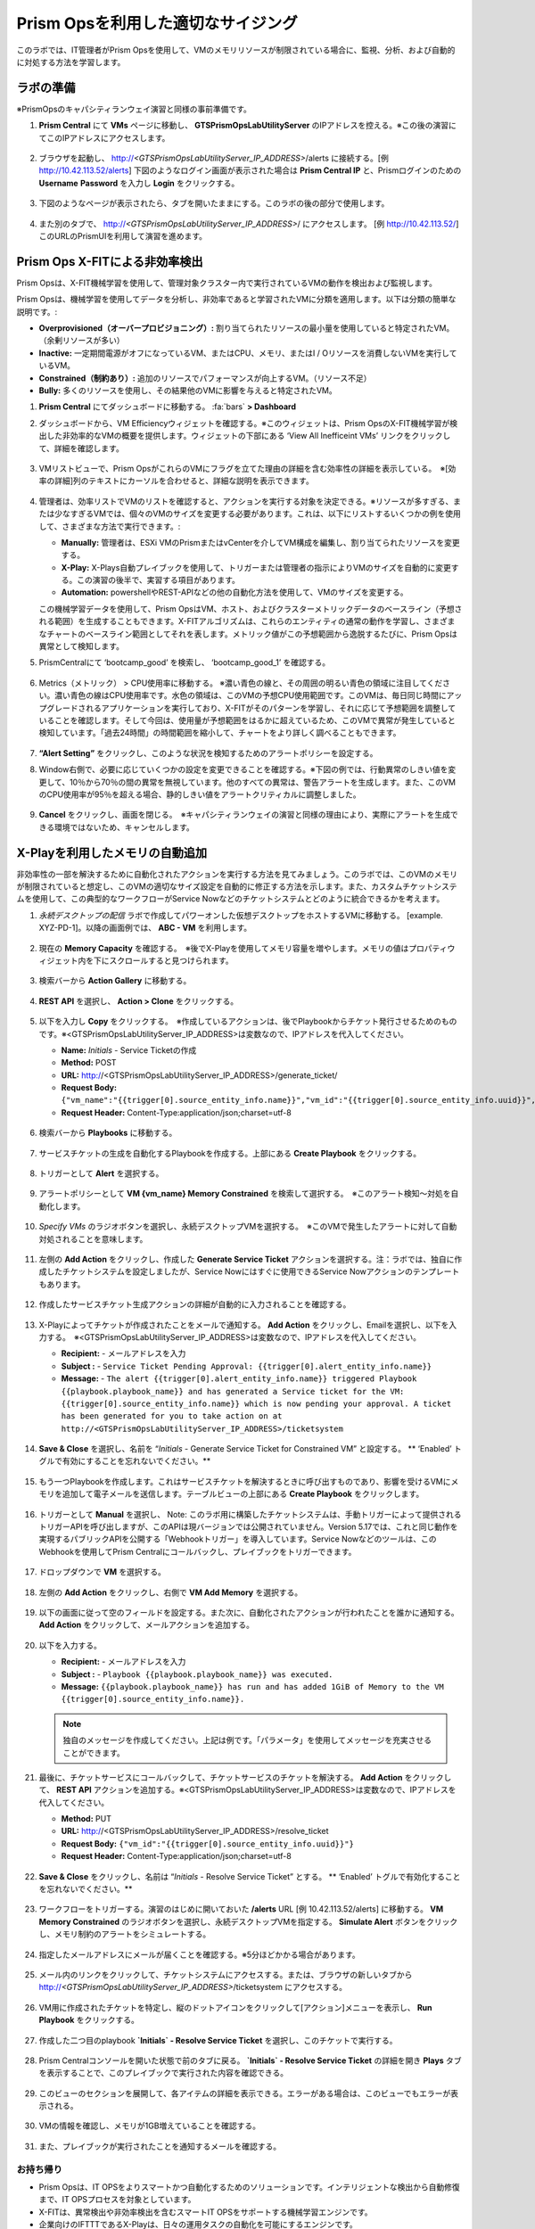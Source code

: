 .. _citrixrightsize:

------------------------------------
Prism Opsを利用した適切なサイジング
------------------------------------

.. figure:: images/operationstriangle.png

このラボでは、IT管理者がPrism Opsを使用して、VMのメモリリソースが制限されている場合に、監視、分析、および自動的に対処する方法を学習します。

ラボの準備
+++++++++

※PrismOpsのキャパシティランウェイ演習と同様の事前準備です。

#. **Prism Central** にて **VMs** ページに移動し、 **GTSPrismOpsLabUtilityServer** のIPアドレスを控える。※この後の演習にてこのIPアドレスにアクセスします。

   .. figure:: images/init1.png

#. ブラウザを起動し、 http://`<GTSPrismOpsLabUtilityServer_IP_ADDRESS>`/alerts に接続する。[例 http://10.42.113.52/alerts] 下図のようなログイン画面が表示された場合は **Prism Central IP** と、Prismログインのための **Username**  **Password** を入力し **Login** をクリックする。

   .. figure:: images/init2.png

#. 下図のようなページが表示されたら、タブを開いたままにする。このラボの後の部分で使用します。

   .. figure:: images/init2b.png

#. また別のタブで、 http://`<GTSPrismOpsLabUtilityServer_IP_ADDRESS>`/ にアクセスします。 [例 http://10.42.113.52/] このURLのPrismUIを利用して演習を進めます。

   .. figure:: images/init3.png

Prism Ops X-FITによる非効率検出
+++++++++++++++++++++++++++++++++++++++++++

Prism Opsは、X-FIT機械学習を使用して、管理対象クラスター内で実行されているVMの動作を検出および監視します。

Prism Opsは、機械学習を使用してデータを分析し、非効率であると学習されたVMに分類を適用します。以下は分類の簡単な説明です。:

* **Overprovisioned（オーバープロビジョニング）:** 割り当てられたリソースの最小量を使用していると特定されたVM。（余剰リソースが多い）
* **Inactive:** 一定期間電源がオフになっているVM、またはCPU、メモリ、またはI / Oリソースを消費しないVMを実行しているVM。
* **Constrained（制約あり）:** 追加のリソースでパフォーマンスが向上するVM。（リソース不足）
* **Bully:** 多くのリソースを使用し、その結果他のVMに影響を与えると特定されたVM。


#. **Prism Central** にてダッシュボードに移動する。 :fa:`bars` **> Dashboard**

#. ダッシュボードから、VM Efficiencyウィジェットを確認する。※このウィジェットは、Prism OpsのX-FIT機械学習が検出した非効率的なVMの概要を提供します。ウィジェットの下部にある ‘View All Inefficeint VMs’ リンクをクリックして、詳細を確認します。

   .. figure:: images/ppro_58.png

#. VMリストビューで、Prism OpsがこれらのVMにフラグを立てた理由の詳細を含む効率性の詳細を表示している。　※[効率の詳細]列のテキストにカーソルを合わせると、詳細な説明を表示できます。

   .. figure:: images/ppro_59.png

#. 管理者は、効率リストでVMのリストを確認すると、アクションを実行する対象を決定できる。※リソースが多すぎる、または少なすぎるVMでは、個々のVMのサイズを変更する必要があります。これは、以下にリストするいくつかの例を使用して、さまざまな方法で実行できます。:

   * **Manually:** 管理者は、ESXi VMのPrismまたはvCenterを介してVM構成を編集し、割り当てられたリソースを変更する。
   * **X-Play:** X-Plays自動プレイブックを使用して、トリガーまたは管理者の指示によりVMのサイズを自動的に変更する。この演習の後半で、実習する項目があります。
   * **Automation:** powershellやREST-APIなどの他の自動化方法を使用して、VMのサイズを変更する。


   この機械学習データを使用して、Prism OpsはVM、ホスト、およびクラスターメトリックデータのベースライン（予想される範囲）を生成することもできます。X-FITアルゴリズムは、これらのエンティティの通常の動作を学習し、さまざまなチャートのベースライン範囲としてそれを表します。メトリック値がこの予想範囲から逸脱するたびに、Prism Opsは異常として検知します。

#. PrismCentralにて ‘bootcamp_good’ を検索し、 ‘bootcamp_good_1’ を確認する。

   .. figure:: images/ppro_61.png

#. Metrics（メトリック） > CPU使用率に移動する。 ※濃い青色の線と、その周囲の明るい青色の領域に注目してください。濃い青色の線はCPU使用率です。水色の領域は、このVMの予想CPU使用範囲です。このVMは、毎日同じ時間にアップグレードされるアプリケーションを実行しており、X-FITがそのパターンを学習し、それに応じて予想範囲を調整していることを確認します。そして今回は、使用量が予想範囲をはるかに超えているため、このVMで異常が発生していると検知しています。「過去24時間」の時間範囲を縮小して、チャートをより詳しく調べることもできます。

   .. figure:: images/ppro_60.png

#. **“Alert Setting”** をクリックし、このような状況を検知するためのアラートポリシーを設定する。

#. Window右側で、必要に応じていくつかの設定を変更できることを確認する。※下図の例では、行動異常のしきい値を変更して、10％から70％の間の異常を無視しています。他のすべての異常は、警告アラートを生成します。また、このVMのCPU使用率が95％を超える場合、静的しきい値をアラートクリティカルに調整しました。

   .. figure:: images/ppro_25.png

#. **Cancel** をクリックし、画面を閉じる。　※キャパシティランウェイの演習と同様の理由により、実際にアラートを生成できる環境ではないため、キャンセルします。

X-Playを利用したメモリの自動追加
++++++++++++++++++++++++++++++++++++++++++++++++++++++++

非効率性の一部を解決するために自動化されたアクションを実行する方法を見てみましょう。このラボでは、このVMのメモリが制限されていると想定し、このVMの適切なサイズ設定を自動的に修正する方法を示します。また、カスタムチケットシステムを使用して、この典型的なワークフローがService Nowなどのチケットシステムとどのように統合できるかを考えます。

#. `永続デスクトップの配信` ラボで作成してパワーオンした仮想デスクトップをホストするVMに移動する。 [example. XYZ-PD-1]。以降の画面例では、 **ABC - VM** を利用します。

   .. figure:: images/rs1.png

#. 現在の **Memory Capacity** を確認する。　※後でX-Playを使用してメモリ容量を増やします。メモリの値はプロパティウィジェット内を下にスクロールすると見つけられます。

   .. figure:: images/rs2.png

#. 検索バーから **Action Gallery** に移動する。

   .. figure:: images/rs3.png

#. **REST API** を選択し、 **Action > Clone** をクリックする。

   .. figure:: images/rs4.png

#. 以下を入力し **Copy** をクリックする。　※作成しているアクションは、後でPlaybookからチケット発行させるためのものです。※<GTSPrismOpsLabUtilityServer_IP_ADDRESS>は変数なので、IPアドレスを代入してください。

   - **Name:** *Initials* - Service Ticketの作成
   - **Method:** POST
   - **URL:** http://<GTSPrismOpsLabUtilityServer_IP_ADDRESS>/generate_ticket/
   - **Request Body:** ``{"vm_name":"{{trigger[0].source_entity_info.name}}","vm_id":"{{trigger[0].source_entity_info.uuid}}","alert_name":"{{trigger[0].alert_entity_info.name}}","alert_id":"{{trigger[0].alert_entity_info.uuid}}"}``
   - **Request Header:** Content-Type:application/json;charset=utf-8

   .. figure:: images/rs5.png

#. 検索バーから **Playbooks** に移動する。

   .. figure:: images/rs6.png

#. サービスチケットの生成を自動化するPlaybookを作成する。上部にある **Create Playbook** をクリックする。

   .. figure:: images/rs7.png

#. トリガーとして **Alert** を選択する。

   .. figure:: images/rs8.png

#. アラートポリシーとして **VM {vm_name} Memory Constrained** を検索して選択する。　※このアラート検知〜対処を自動化します。

   .. figure:: images/rs9.png

#. *Specify VMs* のラジオボタンを選択し、永続デスクトップVMを選択する。　※このVMで発生したアラートに対して自動対処されることを意味します。

   .. figure:: images/rs10.png

#. 左側の **Add Action** をクリックし、作成した **Generate Service Ticket** アクションを選択する。注：ラボでは、独自に作成したチケットシステムを設定しましたが、Service Nowにはすぐに使用できるService Nowアクションのテンプレートもあります。

   .. figure:: images/rs11.png

#. 作成したサービスチケット生成アクションの詳細が自動的に入力されることを確認する。

   .. figure:: images/rs12.png

#. X-Playによってチケットが作成されたことをメールで通知する。 **Add Action** をクリックし、Emailを選択し、以下を入力する。　※<GTSPrismOpsLabUtilityServer_IP_ADDRESS>は変数なので、IPアドレスを代入してください。

   - **Recipient:** - メールアドレスを入力
   - **Subject :** - ``Service Ticket Pending Approval: {{trigger[0].alert_entity_info.name}}``
   - **Message:** - ``The alert {{trigger[0].alert_entity_info.name}} triggered Playbook {{playbook.playbook_name}} and has generated a Service ticket for the VM: {{trigger[0].source_entity_info.name}} which is now pending your approval. A ticket has been generated for you to take action on at http://<GTSPrismOpsLabUtilityServer_IP_ADDRESS>/ticketsystem``

   .. figure:: images/rs13.png

#. **Save & Close** を選択し、名前を “*Initials* - Generate Service Ticket for Constrained VM” と設定する。 ** ‘Enabled’ トグルで有効にすることを忘れないでください。**

   .. figure:: images/rs14.png

#. もう一つPlaybookを作成します。これはサービスチケットを解決するときに呼び出すものであり、影響を受けるVMにメモリを追加して電子メールを送信します。テーブルビューの上部にある **Create Playbook** をクリックします。

   .. figure:: images/rs15.png

#. トリガーとして **Manual** を選択し、 Note: このラボ用に構築したチケットシステムは、手動トリガーによって提供されるトリガーAPIを呼び出しますが、このAPIは現バージョンでは公開されていません。Version 5.17では、これと同じ動作を実現するパブリックAPIを公開する「Webhookトリガー」を導入しています。Service Nowなどのツールは、このWebhookを使用してPrism Centralにコールバックし、プレイブックをトリガーできます。

   .. figure:: images/rs16.png

#. ドロップダウンで **VM** を選択する。

   .. figure:: images/rs17.png

#. 左側の **Add Action** をクリックし、右側で **VM Add Memory** を選択する。

   .. figure:: images/rs18.png

#. 以下の画面に従って空のフィールドを設定する。また次に、自動化されたアクションが行われたことを誰かに通知する。 **Add Action** をクリックして、メールアクションを追加する。

   .. figure:: images/rs19.png

#. 以下を入力する。

   - **Recipient:** - メールアドレスを入力
   - **Subject :** - ``Playbook {{playbook.playbook_name}} was executed.``
   - **Message:** ``{{playbook.playbook_name}} has run and has added 1GiB of Memory to the VM {{trigger[0].source_entity_info.name}}.``

   .. note::

      独自のメッセージを作成してください。上記は例です。「パラメータ」を使用してメッセージを充実させることができます。

   .. figure:: images/rs20.png

#. 最後に、チケットサービスにコールバックして、チケットサービスのチケットを解決する。 **Add Action** をクリックして、 **REST API** アクションを追加する。※<GTSPrismOpsLabUtilityServer_IP_ADDRESS>は変数なので、IPアドレスを代入してください。

   - **Method:** PUT
   - **URL:** http://<GTSPrismOpsLabUtilityServer_IP_ADDRESS>/resolve_ticket
   - **Request Body:** ``{"vm_id":"{{trigger[0].source_entity_info.uuid}}"}``
   - **Request Header:** Content-Type:application/json;charset=utf-8

   .. figure:: images/rs21.png

#. **Save & Close** をクリックし、名前は “*Initials* - Resolve Service Ticket” とする。 ** ‘Enabled’ トグルで有効化することを忘れないでください。**

   .. figure:: images/rs22.png

#. ワークフローをトリガーする。演習のはじめに開いておいた **/alerts** URL [例 10.42.113.52/alerts] に移動する。 **VM Memory Constrained** のラジオボタンを選択し、永続デスクトップVMを指定する。 **Simulate Alert** ボタンをクリックし、メモリ制約のアラートをシミュレートする。

   .. figure:: images/rs23.png

#. 指定したメールアドレスにメールが届くことを確認する。※5分ほどかかる場合があります。

   .. figure:: images/rs24.png

#. メール内のリンクをクリックして、チケットシステムにアクセスする。または、ブラウザの新しいタブから http://`<GTSPrismOpsLabUtilityServer_IP_ADDRESS>`/ticketsystem にアクセスする。

   .. figure:: images/rs25.png

#. VM用に作成されたチケットを特定し、縦のドットアイコンをクリックして[アクション]メニューを表示し、 **Run Playbook** をクリックする。

   .. figure:: images/rs26.png

#. 作成した二つ目のplaybook **`Initials` - Resolve Service Ticket** を選択し、このチケットで実行する。

   .. figure:: images/rs27.png

#. Prism Centralコンソールを開いた状態で前のタブに戻る。 **`Initials` - Resolve Service Ticket** の詳細を開き **Plays** タブを表示することで、このプレイブックで実行された内容を確認できる。

   .. figure:: images/rs29.png

#. このビューのセクションを展開して、各アイテムの詳細を表示できる。エラーがある場合は、このビューでもエラーが表示される。

   .. figure:: images/rs30.png

#. VMの情報を確認し、メモリが1GB増えていることを確認する。

   .. figure:: images/rs31.png

#. また、プレイブックが実行されたことを通知するメールを確認する。

   .. figure:: images/rs32.png

お持ち帰り
.........

- Prism Opsは、IT OPSをよりスマートかつ自動化するためのソリューションです。インテリジェントな検出から自動修復まで、IT OPSプロセスを対象としています。

- X-FITは、異常検出や非効率検出を含むスマートIT OPSをサポートする機械学習エンジンです。

- 企業向けのIFTTTであるX-Playは、日々の運用タスクの自動化を可能にするエンジンです。

- X-Playを使用すると、管理者は毎日のタスクを数分で自信を持って自動化できます。

- X-Playは豊富で、Playbookの一部として顧客の既存のAPIとスクリプトを使用でき、顧客の既存のチケットワークフローとうまく統合できます。
